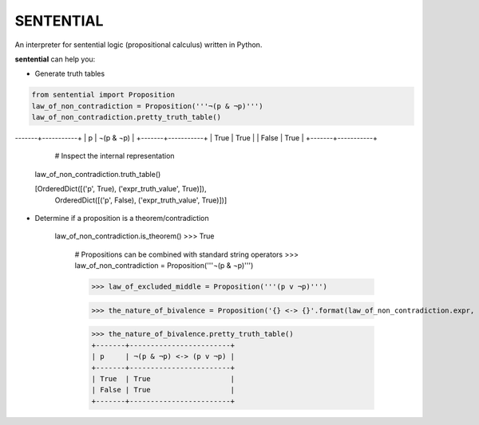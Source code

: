 SENTENTIAL
==========

.. image:: https://travis-ci.org/joedougherty/sentential.svg?branch=master
    :target: https://travis-ci.org/joedougherty/sentential

An interpreter for sentential logic (propositional calculus) written in Python.

**sentential** can help you:

+ Generate truth tables

.. code-block:: python

    from sentential import Proposition
    law_of_non_contradiction = Proposition('''¬(p & ¬p)''')
    law_of_non_contradiction.pretty_truth_table()

-------+-----------+
| p     | ¬(p & ¬p) |
+-------+-----------+
| True  | True      |
| False | True      |
+-------+-----------+
        
	# Inspect the internal representation
    law_of_non_contradiction.truth_table()
    
    [OrderedDict([('p', True), ('expr_truth_value', True)]),
     OrderedDict([('p', False), ('expr_truth_value', True)])]


+ Determine if a proposition is a theorem/contradiction

    law_of_non_contradiction.is_theorem()
    >>> True

	# Propositions can be combined with standard string operators
	>>> law_of_non_contradiction = Proposition('''¬(p & ¬p)''')

	>>> law_of_excluded_middle = Proposition('''(p v ¬p)''')

	>>> the_nature_of_bivalence = Proposition('{} <-> {}'.format(law_of_non_contradiction.expr, law_of_excluded_middle.expr))

	>>> the_nature_of_bivalence.pretty_truth_table()
	+-------+------------------------+
	| p     | ¬(p & ¬p) <-> (p v ¬p) |
	+-------+------------------------+
	| True  | True                   |
	| False | True                   |
	+-------+------------------------+

